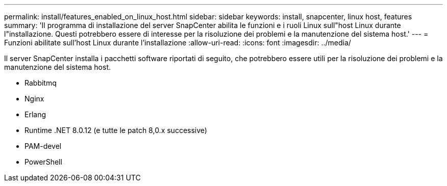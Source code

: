 ---
permalink: install/features_enabled_on_linux_host.html 
sidebar: sidebar 
keywords: install, snapcenter, linux host, features 
summary: 'Il programma di installazione del server SnapCenter abilita le funzioni e i ruoli Linux sull"host Linux durante l"installazione. Questi potrebbero essere di interesse per la risoluzione dei problemi e la manutenzione del sistema host.' 
---
= Funzioni abilitate sull'host Linux durante l'installazione
:allow-uri-read: 
:icons: font
:imagesdir: ../media/


[role="lead"]
Il server SnapCenter installa i pacchetti software riportati di seguito, che potrebbero essere utili per la risoluzione dei problemi e la manutenzione del sistema host.

* Rabbitmq
* Nginx
* Erlang
* Runtime .NET 8.0.12 (e tutte le patch 8,0.x successive)
* PAM-devel
* PowerShell

